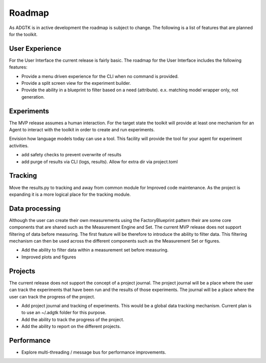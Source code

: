 =======
Roadmap
=======

As ADGTK is in active development the roadmap is subject to change. The following is a list of features that are planned for the toolkit.

User Experience
===============
For the User Interface the current release is fairly basic. The roadmap for the User Interface includes the following features: 

- Provide a menu driven experience for the CLI when no command is provided.
- Provide a split screen view for the experiment builder.
- Provide the ability in a blueprint to filter based on a need (attribute). e.x. matching model wrapper only, not generation. 

Experiments
===========
The MVP release assumes a human interaction. For the target state the toolkit will provide at least one mechanism for an Agent to interact with the toolkit in order to create and run experiments.

Envision how language models today can use a tool. This facility will provide the tool for your agent for experiment activities.

- add safety checks to prevent overwrite of results
- add purge of results via CLI (logs, results). Allow for extra dir via project.toml

Tracking
========
Move the results.py to tracking and away from common module for Improved code maintenance. As the project is expanding it is a more logical place for the tracking module.


Data processing
===============
Although the user can create their own measurements using the FactoryBlueprint pattern their are some core components that are shared such as the Measurement Engine and Set. The current MVP release does not support filtering of data before measuring. The first feature will be therefore to introduce the ability to filter data. This filtering mechanism can then be used across the different components such as the Measurement Set or figures.

- Add the ability to filter data within a measurement set before measuring.
- Improved plots and figures


Projects
========
The current release does not support the concept of a project journal. The project journal will be a place where the user can track the experiments that have been run and the results of those experiments. The journal will be a place where the user can track the progress of the project.

- Add project journal and tracking of experiments. This would be a global data tracking mechanism. Current plan is to use an ~/.adgtk folder for this purpose.
- Add the ability to track the progress of the project.
- Add the ability to report on the different projects.


Performance
===========

- Explore multi-threading / message bus for performance improvements.